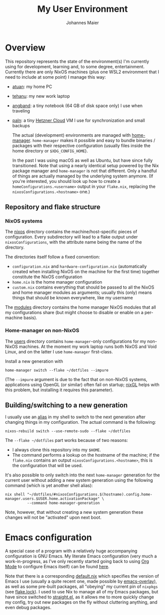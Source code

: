 #+TITLE: My User Environment
#+AUTHOR: Johannes Maier
#+EMAIL: johannes.maier@mailbox.org
#+STARTUP: showeverything

* Overview

This repository represents the state of the environment(s) I'm currently using
for development, learning and, to some degree, entertainment. Currently there
are only NixOS machines (plus one WSL2 environment that I need to include at
some point) I manage this way:

- [[file:nixos/atuan/][atuan]]: my home PC
- [[file:nixos/tehanu/][tehanu]]: my new work laptop
- [[file:nixos/angband/][angband]]: a tiny notebook (64 GB of disk space only) I use when
  traveling
- [[file:nixos/paln/][paln]]: a tiny [[https://www.hetzner.com/cloud][Hetzner Cloud]] VM I use for synchronization and small
  backups

  The actual (development) environments are managed with [[https://github.com/nix-community/home-manager][home-manager]].
  =home-manager= makes it possible and easy to bundle binaries / packages with
  their respective configuration (usually files inside the home directory or
  =$XDG_CONFIG_HOME=).

  In the past I was using macOS as well as Ubuntu, but have since fully
  transitioned. Note that using a nearly identical setup powered by the Nix
  package manager and =home-manager= is not that different. Only a handful of
  things are actually managed by the underlying system anymore. (If you're
  interested, you should look up how to create a =homeConfigurations.<username>=
  output in your =flake.nix=, replacing the =nixosConfigurations.<hostname>= one.)

** Repository and flake structure
*** NixOS systems

The [[file:nixos/][nixos]] directory contains the machine/host-specific pieces of configuration.
Every subdirectory will lead to a flake output under =nixosConfigurations=, with
the attribute name being the name of the directory.

The directories itself follow a fixed convention:

- =configuration.nix= and =hardware-configuration.nix= (automatically created when
  installing NixOS on the machine for the first time) together constitute the
  NixOS configuration
- =home.nix= is the home manager configuration
- =custom.nix= contains everything that should be passed to all the NixOS and home
  manager modules as arguments; usually this (only) means things that should be
  known everywhere, like my username

The [[file:modules/][modules]] directory contains the home manager NixOS modules that
all my configurations share (but might choose to disable or enable on a
per-machine basis).

*** Home-manager on non-NixOS

The [[file:users][users]] directory contains =home-manager=-only configurations for my non-NixOS
machines. At the moment my work laptop runs both NixOS and Void Linux, and on
the latter I use =home-manager= first-class.

Install a new generation with

#+begin_src shell
home-manager switch --flake ~/dotfiles --impure
#+end_src

(The =--impure= argument is due to the fact that on non-NixOS systems,
applications using OpenGL (or similar) often fail on startup; [[https://github.com/nix-community/nixGL][nixGL]] helps with
this problem, but installing it requires this parameter).

** Building/switching to a new generation

I usually use an [[file:modules/shell-aliases.nix][alias]] in my shell to switch to the next generation after
changing things in my configuration. The actual command is the following:

#+begin_src shell
nixos-rebuild switch --use-remote-sudo --flake ~/dotfiles
#+end_src

The =--flake ~/dotfiles= part works because of two reasons:

- I always clone this repository into my =$HOME=.
- The command performs a lookup on the hostname of the machine; if the =flake.nix=
  contains an output =nixosConfigurations.<hostname>=, this is the configuration
  that will be used.

It's also possible to only switch into the next =home-manager= generation for the
current user without adding a new system generation using the following command
(which is yet another shell alias):

#+begin_src shell
nix shell "~/dotfiles/#nixosConfigurations.$(hostname).config.home-manager.users.$USER.home.activationPackage" \
          --command home-manager-generation
#+end_src

Note, however, that without creating a new system generation these changes will
not be "activated" upon next boot.

* Emacs configuration

A special case of a program with a relatively huge accompanying configuration is
GNU Emacs. My literate Emacs configuration (very much a work-in-progress, as
I've only recently started going back to using [[https://orgmode.org/][Org Mode]] to configure Emacs
itself) can be found [[file:modules/emacs/emacs.d/config.org][here]].

Note that there is a corresponding [[file:modules/emacs/default.nix][default.nix]] which specifies the version of
Emacs I use (usually a quite recent one, made possible by [[https://github.com/nix-community/emacs-overlay][emacs-overlay]]), as
well as some pre-built packages, all "obeying" my current pin of =nixpkgs= (see
[[file:flake.lock][flake.lock]]). I used to use Nix to manage all of my Emacs packages, but have
since switched to [[https://github.com/radian-software/straight.el][straight.el]], as it allows me to more quickly change my config,
try out new packages on the fly without cluttering anything, and even debug
packages.
